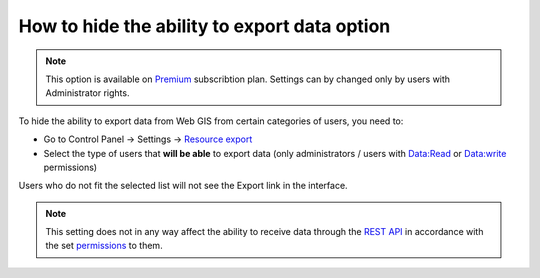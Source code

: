 .. sectionauthor:: Roman Gainullov <roman.gainullov@nextgis.com>

How to hide the ability to export data option
=============================================

.. note:: 
   This option is available on `Premium <https://nextgis.com/pricing-base/>`_ subscribtion plan. Settings can by changed only by users with Administrator rights.

To hide the ability to export data from Web GIS from certain categories of users, you need to:

* Go to Control Panel -> Settings -> `Resource export <https://docs.nextgis.com/docs_ngweb/source/admin_tasks.html#resource-export>`_
* Select the type of users that **will be able** to export data (only administrators / users with Data:Read or Data:write permissions)

Users who do not fit the selected list will not see the Export link in the interface.

.. note:: 
   This setting does not in any way affect the ability to receive data through the `REST API <https://docs.nextgis.com/docs_ngweb_dev/doc/developer/toc.html>`_ in accordance
   with the set `permissions <https://docs.nextgis.com/docs_ngweb/source/admin_tasks.html#access-management>`_ to them.
